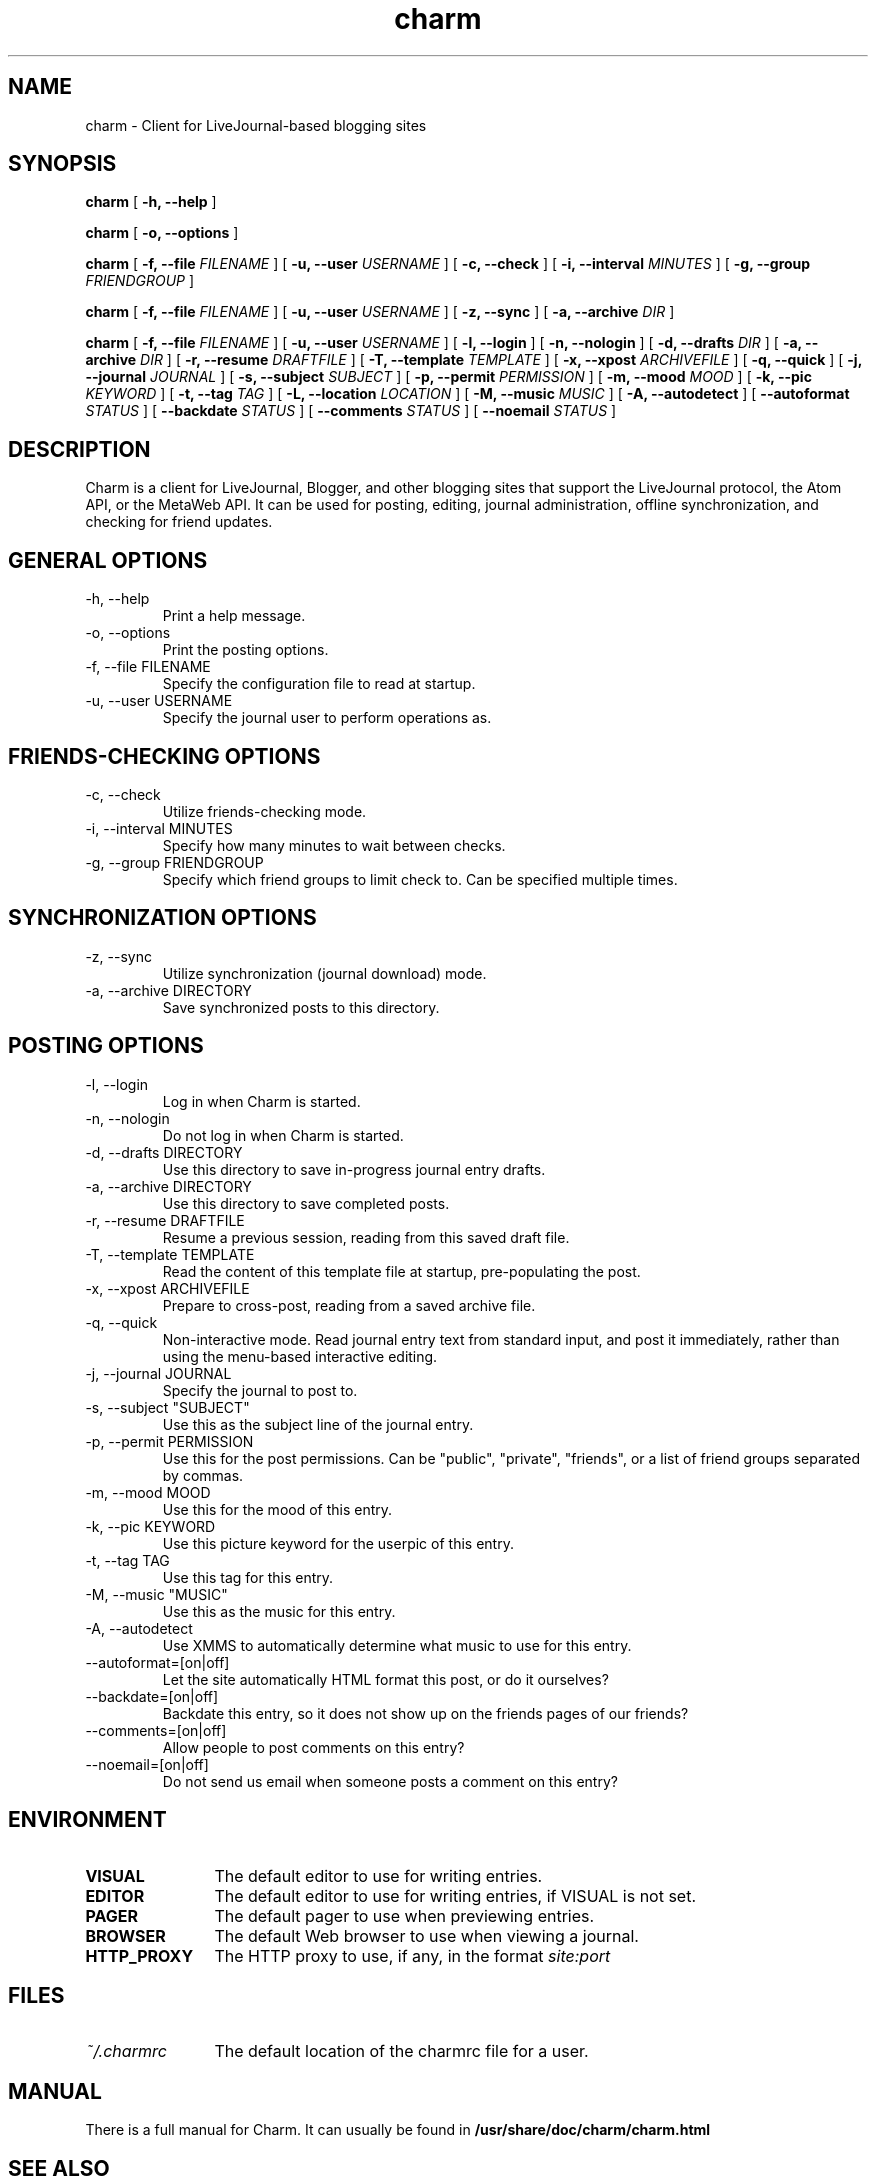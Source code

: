 .TH charm 1 "November 2004"
.SH NAME
charm \- Client for LiveJournal-based blogging sites

.SH SYNOPSIS
.B charm
[
.B \-h, \-\-help
]

.B charm
[
.B \-o, \-\-options
]

.B charm 
[
.B \-f, \-\-file
.I FILENAME
] [
.B \-u, \-\-user
.I USERNAME
] [
.B \-c, \-\-check
] [
.B \-i, \-\-interval
.I MINUTES
] [
.B \-g, \-\-group
.I FRIENDGROUP
]

.B charm 
[
.B \-f, \-\-file
.I FILENAME
] [
.B \-u, \-\-user
.I USERNAME
] [
.B \-z, \-\-sync
] [
.B \-a, \-\-archive
.I DIR
]

.B charm 
[
.B \-f, \-\-file
.I FILENAME
] [
.B \-u, \-\-user
.I USERNAME
] [
.B \-l, \-\-login
] [
.B \-n, \-\-nologin
] [
.B \-d, \-\-drafts
.I DIR
] [
.B \-a, \-\-archive
.I DIR
] [
.B \-r, \-\-resume
.I DRAFTFILE
] [
.B \-T, \-\-template
.I TEMPLATE
] [
.B \-x, \-\-xpost
.I ARCHIVEFILE
] [
.B \-q, \-\-quick
] [
.B \-j, \-\-journal
.I JOURNAL
] [
.B \-s, \-\-subject
.I "SUBJECT"
] [
.B \-p, \-\-permit
.I PERMISSION
] [
.B \-m, \-\-mood
.I MOOD
] [
.B \-k, \-\-pic
.I KEYWORD
] [
.B \-t, \-\-tag
.I "TAG"
] [
.B \-L, \-\-location
.I "LOCATION"
] [
.B \-M, \-\-music
.I "MUSIC"
] [
.B \-A, \-\-autodetect
] [
.B \-\-autoformat
.I STATUS
] [
.B \-\-backdate
.I STATUS
] [
.B \-\-comments
.I STATUS
] [
.B \-\-noemail
.I STATUS
]

.SH DESCRIPTION

Charm is a client for LiveJournal, Blogger, and other blogging sites that
support the LiveJournal protocol, the Atom API, or the MetaWeb API. It can
be used for posting, editing, journal administration, offline synchronization,
and checking for friend updates.

.SH GENERAL OPTIONS

.TP
\-h, \-\-help
Print a help message.

.TP
\-o, \-\-options
Print the posting options.

.TP
\-f, \-\-file FILENAME
Specify the configuration file to read at startup.

.TP
\-u, \-\-user USERNAME
Specify the journal user to perform operations as.

.SH FRIENDS-CHECKING OPTIONS

.TP
\-c, \-\-check
Utilize friends-checking mode.

.TP
-i, \-\-interval MINUTES
Specify how many minutes to wait between checks.

.TP
-g, \-\-group FRIENDGROUP
Specify which friend groups to limit check to. Can be specified multiple times.

.SH SYNCHRONIZATION OPTIONS

.TP
\-z, \-\-sync
Utilize synchronization (journal download) mode.

.TP
\-a, \-\-archive DIRECTORY
Save synchronized posts to this directory.

.SH POSTING OPTIONS

.TP
\-l, \-\-login
Log in when Charm is started.

.TP
\-n, \-\-nologin
Do not log in when Charm is started.

.TP
\-d, \-\-drafts DIRECTORY
Use this directory to save in-progress journal entry drafts.

.TP
\-a, \-\-archive DIRECTORY
Use this directory to save completed posts.

.TP
\-r, \-\-resume DRAFTFILE
Resume a previous session, reading from this saved draft file.

.TP
\-T, \-\-template TEMPLATE
Read the content of this template file at startup, pre-populating the post.

.TP
\-x, \-\-xpost ARCHIVEFILE
Prepare to cross-post, reading from a saved archive file.

.TP
\-q, \-\-quick
Non-interactive mode. Read journal entry text from standard input, and post
it immediately, rather than using the menu-based interactive editing.

.TP
\-j, \-\-journal JOURNAL
Specify the journal to post to.

.TP
\-s, \-\-subject "SUBJECT"
Use this as the subject line of the journal entry.

.TP
\-p, \-\-permit PERMISSION
Use this for the post permissions. Can be "public", "private", "friends",
or a list of friend groups separated by commas.

.TP
\-m, \-\-mood MOOD
Use this for the mood of this entry.

.TP
\-k, \-\-pic KEYWORD
Use this picture keyword for the userpic of this entry.

.TP
\-t, \-\-tag TAG
Use this tag for this entry.

.TP
\-M, \-\-music "MUSIC"
Use this as the music for this entry.

.TP
\-A, \-\-autodetect
Use XMMS to automatically determine what music to use for this entry.

.TP
\-\-autoformat=[on|off]
Let the site automatically HTML format this post, or do it ourselves?

.TP
\-\-backdate=[on|off]
Backdate this entry, so it does not show up on the friends pages of our
friends?

.TP
\-\-comments=[on|off]
Allow people to post comments on this entry?

.TP
\-\-noemail=[on|off]
Do not send us email when someone posts a comment on this entry?

.SH ENVIRONMENT

.TP 12
.B VISUAL
The default editor to use for writing entries.

.TP 12
.B EDITOR
The default editor to use for writing entries, if VISUAL is not set.

.TP 12
.B PAGER
The default pager to use when previewing entries.

.TP 12
.B BROWSER
The default Web browser to use when viewing a journal.

.TP 12
.B HTTP_PROXY
The HTTP proxy to use, if any, in the format
.I site:port

.SH FILES

.TP 12
.I ~/.charmrc
The default location of the charmrc file for a user.

.SH MANUAL
There is a full manual for Charm. It can usually be found in
.B /usr/share/doc/charm/charm.html

.SH SEE ALSO
charmrc(5)

.SH AUTHOR
Lydia Leong (evilhat@livejournal.com)
